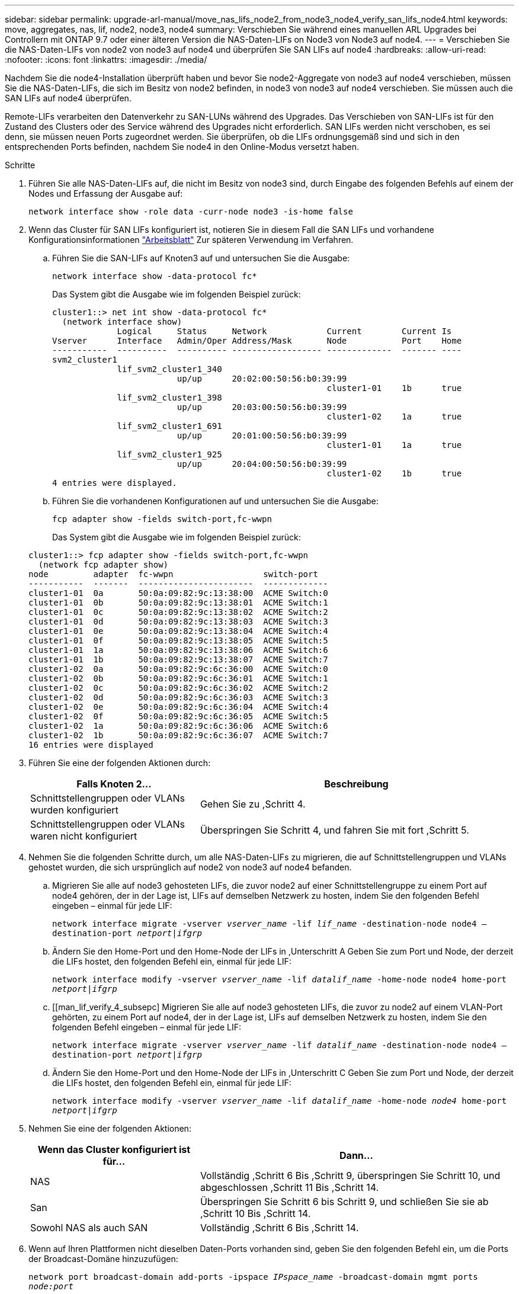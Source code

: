 ---
sidebar: sidebar 
permalink: upgrade-arl-manual/move_nas_lifs_node2_from_node3_node4_verify_san_lifs_node4.html 
keywords: move, aggregates, nas, lif, node2, node3, node4 
summary: Verschieben Sie während eines manuellen ARL Upgrades bei Controllern mit ONTAP 9.7 oder einer älteren Version die NAS-Daten-LIFs on Node3 von Node3 auf node4. 
---
= Verschieben Sie die NAS-Daten-LIFs von node2 von node3 auf node4 und überprüfen Sie SAN LIFs auf node4
:hardbreaks:
:allow-uri-read: 
:nofooter: 
:icons: font
:linkattrs: 
:imagesdir: ./media/


[role="lead"]
Nachdem Sie die node4-Installation überprüft haben und bevor Sie node2-Aggregate von node3 auf node4 verschieben, müssen Sie die NAS-Daten-LIFs, die sich im Besitz von node2 befinden, in node3 von node3 auf node4 verschieben. Sie müssen auch die SAN LIFs auf node4 überprüfen.

Remote-LIFs verarbeiten den Datenverkehr zu SAN-LUNs während des Upgrades. Das Verschieben von SAN-LIFs ist für den Zustand des Clusters oder des Service während des Upgrades nicht erforderlich. SAN LIFs werden nicht verschoben, es sei denn, sie müssen neuen Ports zugeordnet werden. Sie überprüfen, ob die LIFs ordnungsgemäß sind und sich in den entsprechenden Ports befinden, nachdem Sie node4 in den Online-Modus versetzt haben.

.Schritte
. Führen Sie alle NAS-Daten-LIFs auf, die nicht im Besitz von node3 sind, durch Eingabe des folgenden Befehls auf einem der Nodes und Erfassung der Ausgabe auf:
+
`network interface show -role data -curr-node node3 -is-home false`

. [[Worksheet_step2_node2]]Wenn das Cluster für SAN LIFs konfiguriert ist, notieren Sie in diesem Fall die SAN LIFs und vorhandene Konfigurationsinformationen link:worksheet_information_before_moving_san_lifs_node4.html["Arbeitsblatt"] Zur späteren Verwendung im Verfahren.
+
.. Führen Sie die SAN-LIFs auf Knoten3 auf und untersuchen Sie die Ausgabe:
+
`network interface show -data-protocol fc*`

+
Das System gibt die Ausgabe wie im folgenden Beispiel zurück:

+
[listing]
----
cluster1::> net int show -data-protocol fc*
  (network interface show)
             Logical     Status     Network            Current        Current Is
Vserver      Interface   Admin/Oper Address/Mask       Node           Port    Home
-----------  ----------  ---------- ------------------ -------------  ------- ----
svm2_cluster1
             lif_svm2_cluster1_340
                         up/up      20:02:00:50:56:b0:39:99
                                                       cluster1-01    1b      true
             lif_svm2_cluster1_398
                         up/up      20:03:00:50:56:b0:39:99
                                                       cluster1-02    1a      true
             lif_svm2_cluster1_691
                         up/up      20:01:00:50:56:b0:39:99
                                                       cluster1-01    1a      true
             lif_svm2_cluster1_925
                         up/up      20:04:00:50:56:b0:39:99
                                                       cluster1-02    1b      true
4 entries were displayed.
----
.. Führen Sie die vorhandenen Konfigurationen auf und untersuchen Sie die Ausgabe:
+
`fcp adapter show -fields switch-port,fc-wwpn`

+
Das System gibt die Ausgabe wie im folgenden Beispiel zurück:

+
[listing]
----
cluster1::> fcp adapter show -fields switch-port,fc-wwpn
  (network fcp adapter show)
node         adapter  fc-wwpn                  switch-port
-----------  -------  -----------------------  -------------
cluster1-01  0a       50:0a:09:82:9c:13:38:00  ACME Switch:0
cluster1-01  0b       50:0a:09:82:9c:13:38:01  ACME Switch:1
cluster1-01  0c       50:0a:09:82:9c:13:38:02  ACME Switch:2
cluster1-01  0d       50:0a:09:82:9c:13:38:03  ACME Switch:3
cluster1-01  0e       50:0a:09:82:9c:13:38:04  ACME Switch:4
cluster1-01  0f       50:0a:09:82:9c:13:38:05  ACME Switch:5
cluster1-01  1a       50:0a:09:82:9c:13:38:06  ACME Switch:6
cluster1-01  1b       50:0a:09:82:9c:13:38:07  ACME Switch:7
cluster1-02  0a       50:0a:09:82:9c:6c:36:00  ACME Switch:0
cluster1-02  0b       50:0a:09:82:9c:6c:36:01  ACME Switch:1
cluster1-02  0c       50:0a:09:82:9c:6c:36:02  ACME Switch:2
cluster1-02  0d       50:0a:09:82:9c:6c:36:03  ACME Switch:3
cluster1-02  0e       50:0a:09:82:9c:6c:36:04  ACME Switch:4
cluster1-02  0f       50:0a:09:82:9c:6c:36:05  ACME Switch:5
cluster1-02  1a       50:0a:09:82:9c:6c:36:06  ACME Switch:6
cluster1-02  1b       50:0a:09:82:9c:6c:36:07  ACME Switch:7
16 entries were displayed
----


. Führen Sie eine der folgenden Aktionen durch:
+
[cols="35,65"]
|===
| Falls Knoten 2... | Beschreibung 


| Schnittstellengruppen oder VLANs wurden konfiguriert | Gehen Sie zu ,Schritt 4. 


| Schnittstellengruppen oder VLANs waren nicht konfiguriert | Überspringen Sie Schritt 4, und fahren Sie mit fort ,Schritt 5. 
|===
. [[man_lif_verify_4_Step3]]Nehmen Sie die folgenden Schritte durch, um alle NAS-Daten-LIFs zu migrieren, die auf Schnittstellengruppen und VLANs gehostet wurden, die sich ursprünglich auf node2 von node3 auf node4 befanden.
+
.. [[man_lif_verify_4_subzepa]]Migrieren Sie alle auf node3 gehosteten LIFs, die zuvor node2 auf einer Schnittstellengruppe zu einem Port auf node4 gehören, der in der Lage ist, LIFs auf demselben Netzwerk zu hosten, indem Sie den folgenden Befehl eingeben – einmal für jede LIF:
+
`network interface migrate -vserver _vserver_name_ -lif _lif_name_ -destination-node node4 –destination-port _netport|ifgrp_`

.. Ändern Sie den Home-Port und den Home-Node der LIFs in ,Unterschritt A Geben Sie zum Port und Node, der derzeit die LIFs hostet, den folgenden Befehl ein, einmal für jede LIF:
+
`network interface modify -vserver _vserver_name_ -lif _datalif_name_ -home-node node4 home-port _netport|ifgrp_`

.. [[man_lif_verify_4_subsepc] Migrieren Sie alle auf node3 gehosteten LIFs, die zuvor zu node2 auf einem VLAN-Port gehörten, zu einem Port auf node4, der in der Lage ist, LIFs auf demselben Netzwerk zu hosten, indem Sie den folgenden Befehl eingeben – einmal für jede LIF:
+
`network interface migrate -vserver _vserver_name_ -lif _datalif_name_ -destination-node node4 –destination-port _netport|ifgrp_`

.. Ändern Sie den Home-Port und den Home-Node der LIFs in ,Unterschritt C Geben Sie zum Port und Node, der derzeit die LIFs hostet, den folgenden Befehl ein, einmal für jede LIF:
+
`network interface modify -vserver _vserver_name_ -lif _datalif_name_ -home-node _node4_ home-port _netport|ifgrp_`



. [[man_lif_verify_4_Step4]]Nehmen Sie eine der folgenden Aktionen:
+
[cols="35,65"]
|===
| Wenn das Cluster konfiguriert ist für... | Dann... 


| NAS | Vollständig ,Schritt 6 Bis ,Schritt 9, überspringen Sie Schritt 10, und abgeschlossen ,Schritt 11 Bis ,Schritt 14. 


| San | Überspringen Sie Schritt 6 bis Schritt 9, und schließen Sie sie ab ,Schritt 10 Bis ,Schritt 14. 


| Sowohl NAS als auch SAN | Vollständig ,Schritt 6 Bis ,Schritt 14. 
|===
. [[man_lif_verify_4_Step5]]Wenn auf Ihren Plattformen nicht dieselben Daten-Ports vorhanden sind, geben Sie den folgenden Befehl ein, um die Ports der Broadcast-Domäne hinzuzufügen:
+
`network port broadcast-domain add-ports -ipspace _IPspace_name_ -broadcast-domain mgmt ports _node:port_`

+
Das folgende Beispiel fügt Port „e0a“ auf den Knoten „6280-1“ und Port „e0i“ auf Knoten „8060-1“ zum Broadcast-Domain-Management im IPspace hinzu Standard:

+
[listing]
----
cluster::> network port broadcast-domain add-ports -ipspace Default  -broadcast-domain mgmt -ports 6280-1:e0a, 8060-1:e0i
----
. Migrieren Sie jede LIF mit NAS-Daten auf node4, indem Sie einmal für jede logische Schnittstelle den folgenden Befehl eingeben:
+
`network interface migrate -vserver _vserver-name_ -lif _datalif-name_ -destination-node _node4_ -destination-port _netport|ifgrp_ -home-node _node4_`

. Sicherstellen, dass die Datenmigration persistent ist:
+
`network interface modify -vserver _vserver_name_ -lif _datalif_name_ -home-port _netport|ifgrp_`

. [[man_lif_verify_4_Step8]]Überprüfen Sie den Status aller Links als `up` Mit dem folgenden Befehl werden alle Netzwerk-Ports aufgelistet und ihre Ausgabe untersucht:
+
`network port show`

+
Das folgende Beispiel zeigt die Ausgabe von `network port show` Befehl mit einigen LIFs oben und anderen unten:

+
[listing]
----
cluster::> network port show
                                                             Speed (Mbps)
Node   Port      IPspace      Broadcast Domain Link   MTU    Admin/Oper
------ --------- ------------ ---------------- ----- ------- -----------
node3
       a0a       Default      -                up       1500  auto/1000
       e0M       Default      172.17.178.19/24 up       1500  auto/100
       e0a       Default      -                up       1500  auto/1000
       e0a-1     Default      172.17.178.19/24 up       1500  auto/1000
       e0b       Default      -                up       1500  auto/1000
       e1a       Cluster      Cluster          up       9000  auto/10000
       e1b       Cluster      Cluster          up       9000  auto/10000
node4
       e0M       Default      172.17.178.19/24 up       1500  auto/100
       e0a       Default      172.17.178.19/24 up       1500  auto/1000
       e0b       Default      -                up       1500  auto/1000
       e1a       Cluster      Cluster          up       9000  auto/10000
       e1b       Cluster      Cluster          up       9000  auto/10000
12 entries were displayed.
----
. [[man_lif_verify_4_Step9]]Wenn die Ausgabe des `network port show` Befehl zeigt Netzwerkports an, die im neuen Node nicht verfügbar sind und in den alten Nodes vorhanden sind. Löschen Sie die alten Netzwerk-Ports, indem Sie die folgenden Teilschritte ausführen:
+
.. Geben Sie die erweiterte Berechtigungsebene ein, indem Sie den folgenden Befehl eingeben:
+
`set -privilege advanced`

.. Geben Sie für jeden alten Netzwerk-Port den folgenden Befehl ein:
+
`network port delete -node _node_name_ -port _port_name_`

.. Kehren Sie zur Administratorebene zurück, indem Sie den folgenden Befehl eingeben:
+
`set -privilege admin`



. [[man_lif_verify_4_Step10]]Bestätigen Sie, dass sich die SAN-LIFs auf den richtigen Ports an node4 befinden, indem Sie die folgenden Teilschritte ausführen:
+
.. Geben Sie den folgenden Befehl ein und überprüfen Sie die Ausgabe:
+
`network interface show -data-protocol iscsi|fcp -home-node node4`

+
Das System gibt die Ausgabe wie im folgenden Beispiel zurück:

+
[listing]
----
cluster::> network interface show -data-protocol iscsi|fcp -home-node node4
            Logical    Status     Network            Current       Current Is
Vserver     Interface  Admin/Oper Address/Mask       Node          Port    Home
----------- ---------- ---------- ------------------ ------------- ------- ----
vs0
            a0a          up/down  10.63.0.53/24      node4         a0a     true
            data1        up/up    10.63.0.50/18      node4         e0c     true
            rads1        up/up    10.63.0.51/18      node4         e1a     true
            rads2        up/down  10.63.0.52/24      node4         e1b     true
vs1
            lif1         up/up    172.17.176.120/24  node4         e0c     true
            lif2         up/up    172.17.176.121/24  node4
----
.. Überprüfen Sie, ob die neue `adapter` Und `switch-port` Die Konfigurationen sind korrekt, indem die Ausgabe von dem verglichen wird `fcp adapter show` Befehl mit den neuen Konfigurationsinformationen, die Sie im Arbeitsblatt in aufgezeichnet haben ,Schritt 2.
+
Liste der neuen SAN LIF-Konfigurationen auf node4:

+
`fcp adapter show -fields switch-port,fc-wwpn`

+
Das System gibt die Ausgabe wie im folgenden Beispiel zurück:

+
[listing]
----
cluster1::> fcp adapter show -fields switch-port,fc-wwpn
  (network fcp adapter show)
node         adapter  fc-wwpn                  switch-port
-----------  -------  -----------------------  -------------
cluster1-01  0a       50:0a:09:82:9c:13:38:00  ACME Switch:0
cluster1-01  0b       50:0a:09:82:9c:13:38:01  ACME Switch:1
cluster1-01  0c       50:0a:09:82:9c:13:38:02  ACME Switch:2
cluster1-01  0d       50:0a:09:82:9c:13:38:03  ACME Switch:3
cluster1-01  0e       50:0a:09:82:9c:13:38:04  ACME Switch:4
cluster1-01  0f       50:0a:09:82:9c:13:38:05  ACME Switch:5
cluster1-01  1a       50:0a:09:82:9c:13:38:06  ACME Switch:6
cluster1-01  1b       50:0a:09:82:9c:13:38:07  ACME Switch:7
cluster1-02  0a       50:0a:09:82:9c:6c:36:00  ACME Switch:0
cluster1-02  0b       50:0a:09:82:9c:6c:36:01  ACME Switch:1
cluster1-02  0c       50:0a:09:82:9c:6c:36:02  ACME Switch:2
cluster1-02  0d       50:0a:09:82:9c:6c:36:03  ACME Switch:3
cluster1-02  0e       50:0a:09:82:9c:6c:36:04  ACME Switch:4
cluster1-02  0f       50:0a:09:82:9c:6c:36:05  ACME Switch:5
cluster1-02  1a       50:0a:09:82:9c:6c:36:06  ACME Switch:6
cluster1-02  1b       50:0a:09:82:9c:6c:36:07  ACME Switch:7
16 entries were displayed
----
+

NOTE: Wenn sich ein SAN LIF in der neuen Konfiguration nicht auf einem Adapter befindet, der noch an denselben angeschlossen ist `switch-port`, Es kann zu einem Systemausfall führen, wenn Sie den Node neu booten.

.. Wenn node4 eine SAN-LIFs oder Gruppen von SAN-LIFs hat, die sich auf einem Port befinden, der in node2 nicht vorhanden war, verschieben Sie sie in einen entsprechenden Port an node4, indem Sie einen der folgenden Befehle eingeben:
+
... Setzen Sie den LIF-Status auf „down“:
+
`network interface modify -vserver _vserver_name_ -lif _lif_name_ -status-admin down`

... Entfernen Sie das LIF aus dem Portsatz:
+
`portset remove -vserver _vserver_name_ -portset _portset_name_ -port-name _port_name_`

... Geben Sie einen der folgenden Befehle ein:
+
**** Verschieben eines einzelnen LIF:
+
`network interface modify -lif _lif_name_ -home-port _new_home_port_`

**** Verschieben Sie alle LIFs auf einem einzelnen nicht vorhandenen oder falschen Port in einen neuen Port:
+
`network interface modify {-home-port _port_on_node2_ -home-node _node2_ -role data} -home-port _new_home_port_on_node4_`

**** Fügen Sie die LIFs wieder dem Portsatz hinzu:
+
`portset add -vserver _vserver_name_ -portset _portset_name_ -port-name _port_name_`







+

NOTE: Sie müssen SAN-LIFs zu einem Port verschieben, der die gleiche Verbindungsgeschwindigkeit wie der ursprüngliche Port hat.

. Ändern Sie den Status aller LIFs in `up` Damit die LIFs Datenverkehr auf dem Node akzeptieren und senden können, indem Sie den folgenden Befehl eingeben:
+
`network interface modify -vserver _vserver_name_ -home-port _port_name_ -home-node _node4_ lif _lif_name_ -status-admin up`

. Überprüfen Sie, ob alle SAN-LIFs zu den richtigen Ports verschoben wurden und ob die LIFs den Status von aufweisen `up` Wenn Sie auf einem der beiden Nodes den folgenden Befehl eingeben und die Ausgabe überprüfen:
+
`network interface show -home-node _node4_ -role data`

. [[man_lif_verify_4_Step13]]Wenn LIFs ausgefallen sind, setzen Sie den Administrationsstatus der LIFs auf `up` Geben Sie den folgenden Befehl ein, einmal für jede LIF:
+
`network interface modify -vserver _vserver_name_ -lif _lif_name_ -status-admin up`


